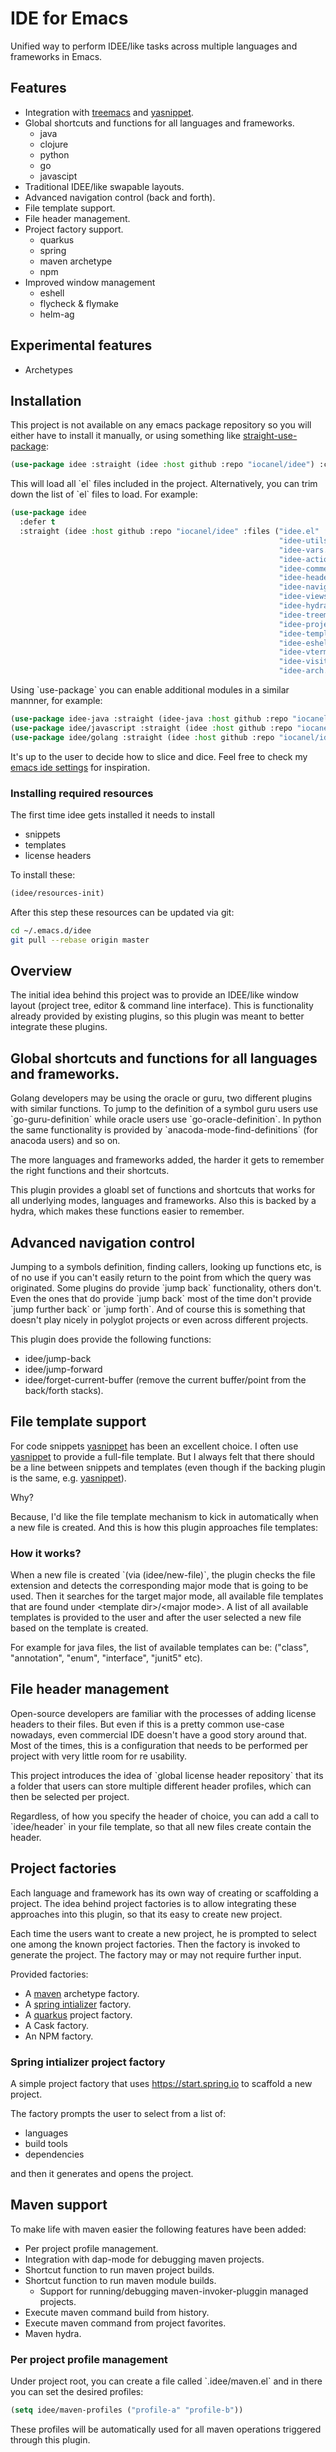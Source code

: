 * IDE for Emacs

[[../../actions/workflows/build.yml/badge.svg]]

Unified way to perform IDEE/like tasks across multiple languages and frameworks in Emacs.

[[./doc/images/idee-ide-view.png]]

** Features
   - Integration with [[https://github.com/Alexander-Miller/treemacs][treemacs]] and [[https://github.com/jaotavora/yasnippet][yasnippet]].
   - Global shortcuts and functions for all languages and frameworks.
     - java
     - clojure
     - python
     - go
     - javascipt
   - Traditional IDEE/like swapable layouts.
   - Advanced navigation control (back and forth).
   - File template support.
   - File header management.
   - Project factory support.
     - quarkus
     - spring
     - maven archetype
     - npm
   - Improved window management
     - eshell
     - flycheck & flymake
     - helm-ag

** Experimental features       
   - Archetypes

** Installation

This project is not available on any emacs package repository so you will either have to install it manually, or using something like [[https://github.com/raxod502/straight.el][straight-use-package]]:

#+begin_src emacs-lisp
  (use-package idee :straight (idee :host github :repo "iocanel/idee") :config (idee/init))
#+end_src

This will load all `el` files included in the project. Alternatively, you can trim down the list of `el` files to load. For example:

#+begin_src emacs-lisp
(use-package idee
  :defer t
  :straight (idee :host github :repo "iocanel/idee" :files ("idee.el"
                                                            "idee-utils.el"
                                                            "idee-vars.el"
                                                            "idee-actions.el"
                                                            "idee-comments.el"
                                                            "idee-headers.el"
                                                            "idee-navigation.el"
                                                            "idee-views.el"
                                                            "idee-hydra.el"
                                                            "idee-treemacs.el"
                                                            "idee-projects.el"
                                                            "idee-templates.el"
                                                            "idee-eshell.el"
                                                            "idee-vterm.el"
                                                            "idee-visitors.el"
                                                            "idee-arch.el"))
#+end_src

    Using `use-package` you can enable additional modules in a similar mannner, for example:

#+begin_src emacs-lisp
  (use-package idee-java :straight (idee-java :host github :repo "iocanel/idee" :files ("idee-java.el" "idee-lsp-java.el" "idee-jshell.el" "idee-maven.el" "idee-spring.el" "idee-quarkus.el"))
  (use-package idee/javascript :straight (idee :host github :repo "iocanel/idee" :files ("idee-javascript.el") :config (idee/javascript-init))
  (use-package idee/golang :straight (idee :host github :repo "iocanel/idee": files ("idee-golang.el") :config (idee/golang-init))
#+end_src

It's up to the user to decide how to slice and dice.
Feel free to check my [[https://github.com/iocanel/emacs.d/blob/master/+ide.el][emacs ide settings]] for inspiration.

*** Installing required resources
The first time idee gets installed it needs to install

- snippets
- templates
- license headers

To install these:

#+begin_src emacs-lisp
(idee/resources-init)
#+end_src

After this step these resources can be updated via git:

#+begin_src sh
  cd ~/.emacs.d/idee
  git pull --rebase origin master
#+end_src

** Overview

The initial idea behind this project was to provide an IDEE/like window layout (project tree, editor & command line interface).
This is functionality already provided by existing plugins, so this plugin was meant to better integrate these plugins.

** Global shortcuts and functions for all languages and frameworks.

   Golang developers may be using the oracle or guru, two different plugins with similar functions. To jump to the definition of a symbol guru users use `go-guru-definition` while oracle users use `go-oracle-definition`.
   In python the same functionality is provided by `anacoda-mode-find-definitions` (for anacoda users) and so on. 

   The more languages and frameworks added, the harder it gets to remember the right functions and their shortcuts.

   This plugin provides a gloabl set of functions and shortcuts that works for all underlying modes, languages and frameworks.
   Also this is backed by a hydra, which makes these functions easier to remember.
   
   [[./doc/images/idee-hydra.png]]

** Advanced navigation control

   Jumping to a symbols definition, finding callers, looking up functions etc, is of no use if you can't easily return to the point from which the query was originated.
   Some plugins do provide `jump back` functionality, others don't. Even the ones that do provide `jump back` most of the time don't provide `jump further back` or `jump forth`.
   And of course this is something that doesn't play nicely in polyglot projects or even across different projects.
   
   This plugin does provide the following functions:

   - idee/jump-back
   - idee/jump-forward
   - idee/forget-current-buffer (remove the current buffer/point from the back/forth stacks).

** File template support

   For code snippets [[https://github.com/jaotavora/yasnippet][yasnippet]] has been an excellent choice. I often use [[https://github.com/jaotavora/yasnippet][yasnippet]] to provide a full-file template. 
   But I always felt that there should be a line between snippets and templates (even though if the backing plugin is the same, e.g. [[https://github.com/jaotavora/yasnippet][yasnippet]]).

   Why?

   Because, I'd like the file template mechanism to kick in automatically when a new file is created.
   And this is how this plugin approaches file templates:

*** How it works?

    When a new file is created `(via (idee/new-file)`, the plugin checks the file extension and detects the corresponding major mode that is going to be used.
    Then it searches for the target major mode, all available file templates that are found under <template dir>/<major mode>.
    A list of all available templates is provided to the user and after the user selected a new file based on the template is created.

    For example for java files, the list of available templates can be: ("class", "annotation", "enum", "interface", "junit5" etc).

   [[./doc/images/idee-file-templates-junit.gif]] 
    
** File header management

   Open-source developers are familiar with the processes of adding license headers to their files. But even if this is a pretty common use-case nowadays, even commercial IDE doesn't have a good story around that.
   Most of the times, this is a configuration that needs to be performed per project with very little room for re usability.

   This project introduces the idea of `global license header repository` that its a folder that users can store multiple different header profiles, which can then be selected per project.

   [[./doc/images/idee-header-select-and-apply.gif]]
   
   Regardless, of how you specify the header of choice, you can add a call to `idee/header` in your file template, so that all new files create contain the header. 
  
   [[./doc/images/idee-file-template.png]]

** Project factories

  Each language and framework has its own way of creating or scaffolding a project. The idea behind project factories is to allow integrating these approaches into this plugin, so that its easy to create new project. 

  Each time the users want to create a new project, he is prompted to select one among the known project factories. Then the factory is invoked to generate the project.
  The factory may or may not require further input.

 Provided factories:

  - A [[https://maven.apache.org][maven]] archetype factory.
  - A [[https://start.spring.io][spring intializer]]  factory.
  - A [[https://quarkus.io][quarkus]] project factory.
  - A Cask factory.
  - An NPM factory.

*** Spring intializer project factory

    A simple project factory that uses https://start.spring.io to scaffold a new project.
    
    [[./doc/images/idee-create-project-spring.gif]]
    
    The factory prompts the user to select from a list of:

    - languages
    - build tools
    - dependencies

    and then it generates and opens the project.
** Maven support 

To make life with maven easier the following features have been added:

- Per project profile management.
- Integration with dap-mode for debugging maven projects.
- Shortcut function to run maven project builds.
- Shortcut function to run maven module builds.
  - Support for running/debugging maven-invoker-pluggin managed projects.
- Execute maven command build from history.
- Execute maven command from project favorites.
- Maven hydra.

*** Per project profile management
Under project root, you can create a file called `.idee/maven.el` and in there you can set the desired profiles:

#+begin_src emacs-lisp
(setq idee/maven-profiles ("profile-a" "profile-b"))
#+end_src

These profiles will be automatically used for all maven operations triggered through this plugin.

*** Maven command history
Being able to execute the last maven command, using a short cut is cool.
Being able to easily repeat any previously executed maven command is even cooler.

[[./doc/images-maven-from-history.gif]]

*** Maven hydra

[[./doc/images/idee-maven-hydra.gif]]

The maven hydra can be called via `idee/maven-hydra/body`.


* Experimental features
  
** Archetypes

   An archetype is a bundle of multiple templates + orchestration code for the purpose of code generation, that can help you boost your productivity. It's inspired by JBuilder's archeology feature, which was pretty similar to maven archetypes but on steroids.
   In this implementation, an archtype is an elisp command, which may or may not prompt for user input and controls code generation, which is of course based on templates.

*** An archetype for Java annotation processors

    Imagine that we want to create an archetype for creating a java annotation and its processors. A processor requires a class file and an entry inside `src/main/resources/META-INF/services/javax.annotation.processing.Processor`.
    So, the archetype needs to create two files (the annotation and the processor) and update another (to register the processor).
   
    #+begin_src emacs-lisp
      (defun create-java-annotation-and-processor ()
        "A simple java annotation and annotation processor archetype."
        (interactive)
        (let* ((current-fqcn (idee/java-fqcn-of (buffer-file-name)))
               (current-pkg (idee/java-package-of (buffer-file-name)))
               (fqcn (read-string "Annotation processor fully qualified class name:" current-pkg)))
          (idee/java-archetype-create-class fqcn "annotation")
          (idee/java-archetype-create-class (concat fqcn "Processor") "apt")
          (idee/java-register-spi "javax.annotation.processing.Processor" fqcn)))
    #+end_src

    *Note*: both [[./templates/java-mode/annotation][annotation]] and [[./templates/java-mode/apt][apt]] templates are provided.

    The archtype function can be called directly via `(create-java-annotation-and-processor)` or you can register it to the archetype catalog using:

    #+begin_src emacs-lisp
      (idee-archetype-register
       (make-idee-archetype
        :name "Java Annotation and Processor"
        :description "A java annotation and a java annotation processor"
        :func 'create-java-annotation-and-processor))
    #+end_src

    
